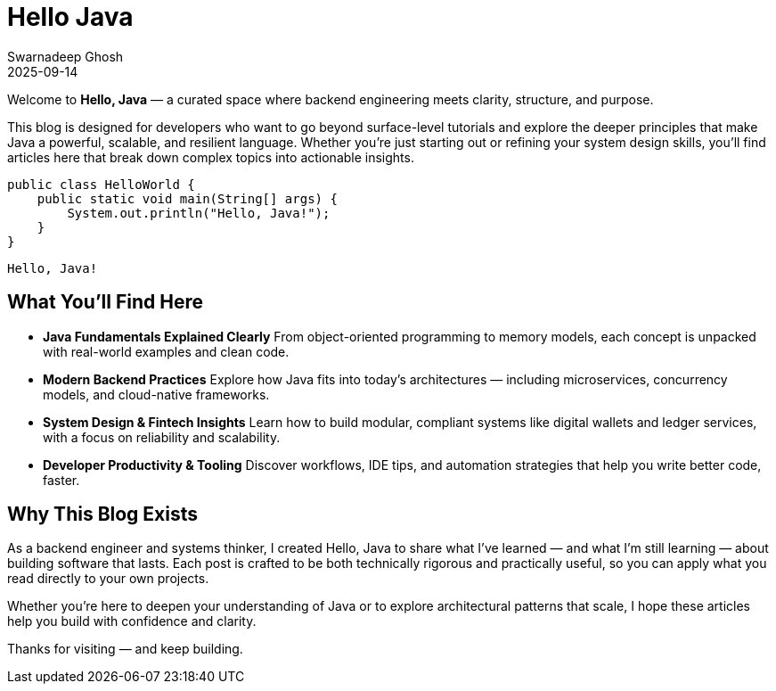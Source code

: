 = Hello Java
Swarnadeep Ghosh
2025-09-14
:jbake-type: post
:jbake-tags: java, programming, hello world
:jbake-status: published

Welcome to **Hello, Java** — a curated space where backend engineering meets clarity, structure, and purpose.

This blog is designed for developers who want to go beyond surface-level tutorials and explore the deeper principles that make Java a powerful, scalable, and resilient language. Whether you're just starting out or refining your system design skills, you'll find articles here that break down complex topics into actionable insights.


[source,java]
----
public class HelloWorld {
    public static void main(String[] args) {
        System.out.println("Hello, Java!");
    }
}
----

[Console]
----
Hello, Java!

----

== What You'll Find Here

- **Java Fundamentals Explained Clearly**  
  From object-oriented programming to memory models, each concept is unpacked with real-world examples and clean code.

- **Modern Backend Practices**  
  Explore how Java fits into today's architectures — including microservices, concurrency models, and cloud-native frameworks.

- **System Design & Fintech Insights**  
  Learn how to build modular, compliant systems like digital wallets and ledger services, with a focus on reliability and scalability.

- **Developer Productivity & Tooling**  
  Discover workflows, IDE tips, and automation strategies that help you write better code, faster.

== Why This Blog Exists

As a backend engineer and systems thinker, I created Hello, Java to share what I’ve learned — and what I’m still learning — about building software that lasts. Each post is crafted to be both technically rigorous and practically useful, so you can apply what you read directly to your own projects.

Whether you're here to deepen your understanding of Java or to explore architectural patterns that scale, I hope these articles help you build with confidence and clarity.

Thanks for visiting — and keep building.


